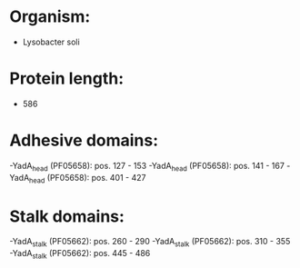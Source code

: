 * Organism:
- Lysobacter soli
* Protein length:
- 586
* Adhesive domains:
-YadA_head (PF05658): pos. 127 - 153
-YadA_head (PF05658): pos. 141 - 167
-YadA_head (PF05658): pos. 401 - 427
* Stalk domains:
-YadA_stalk (PF05662): pos. 260 - 290
-YadA_stalk (PF05662): pos. 310 - 355
-YadA_stalk (PF05662): pos. 445 - 486

